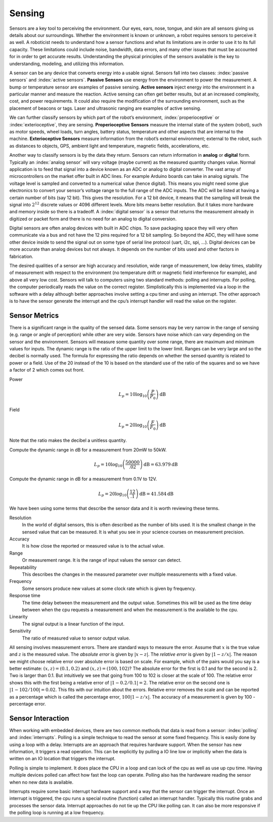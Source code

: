 Sensing
-------

Sensors are a key tool to perceiving the environment. Our eyes, ears,
nose, tongue, and skin are all sensors giving us details about our
surroundings. Whether the environment is known or unknown, a robot
requires sensors to perceive it as well. A roboticist needs to
understand how a sensor functions and what its limitations are in order
to use it to its full capacity. These limitations could include noise,
bandwidth, data errors, and many other issues that must be accounted for
in order to get accurate results. Understanding the physical principles
of the sensors available is the key to understanding, modeling, and
utilizing this information.

A sensor can be any device that converts energy into a usable signal.
Sensors fall into two classes: :index:`passive sensors` and
:index:`active sensors`. **Passive Sensors**
use energy from the environment to power the measurement. A bump or
temperature sensor are examples of passive sensing. **Active sensors**
inject energy into the environment in a particular manner and measure
the reaction. Active sensing can often get better results, but at an
increased complexity, cost, and power requirements. It could also
require the modification of the surrounding environment, such as the
placement of beacons or tags. Laser and ultrasonic ranging are examples
of active sensing.

We can further classify sensors by which part of the robot’s
environment, :index:`properioceptive` or :index:`exterioceptive`,
they are sensing. **Properioceptive
Sensors** measure the internal state of the system (robot), such as
motor speeds, wheel loads, turn angles, battery status, temperature and
other aspects that are internal to the machine. **Exterioceptive
Sensors** measure information from the robot’s external environment;
external to the robot, such as distances to objects, GPS, ambient light
and temperature, magnetic fields, accelerations, etc.

Another way to classify sensors is by the data they return. Sensors can
return information in **analog** or **digital** form. Typically an
:index:`analog sensor` will vary voltage (maybe current) as the measured quantity
changes value. Normal application is to feed that signal into a device
known as an ADC or analog to digital converter. The vast array of
microcontrollers on the market offer built in ADC lines. For example
Arduino boards can take in analog signals. The voltage level is sampled
and converted to a numerical value (hence digital). This means you might
need some glue electronics to convert your sensor’s voltage range to the
full range of the ADC inputs. The ADC will be listed at having a certain
number of bits (say 12 bit). This gives the resolution. For a 12 bit
device, it means that the sampling will break the signal into
:math:`2^{12}` discrete values or 4096 different levels. More bits means
better resolution. But it takes more hardware and memory inside so there
is a tradeoff.  A :index:`digital sensor` is a sensor that returns the measurement
already in digitized or packet form and there is no need for an analog to digital
conversion.

Digital sensors are often analog devices with built in ADC chips. To
save packaging space they will very often communicate via a bus and not
have the 12 pins required for a 12 bit sampling. So beyond the ADC, they
will have some other device inside to send the signal out on some type
of serial line protocol (uart, i2c, spi, ...). Digital devices can be
more accurate than analog devices but not always. It depends on the
number of bits used and other factors in fabrication.

The desired qualities of a sensor are high accuracy and resolution, wide
range of measurement, low delay times, stability of measurement with
respect to the environment (no temperature drift or magnetic field
interference for example), and above all very low cost. Sensors will
talk to computers using two standard methods: polling and interrupts.
For polling, the computer periodically reads the value on the correct
register. Simplistically this is implemented via a loop in the software
with a delay although better approaches involve setting a cpu timer and
using an interrupt. The other approach is to have the sensor generate
the interrupt and the cpu’s interrupt handler will read the value on the
register.

Sensor Metrics
~~~~~~~~~~~~~~

There is a significant range in the quality of the sensed data. Some
sensors may be very narrow in the range of sensing (e.g. range or angle
of perception) while other are very wide. Sensors have noise which can
vary depending on the sensor and the environment. Sensors will measure
some quantity over some range, there are maximum and minimum values for
inputs. The dynamic range is the ratio of the upper limit to the lower
limit. Ranges can be very large and so the decibel is normally used. The
formula for expressing the ratio depends on whether the sensed quantity
is related to power or a field. Use of the 20 instead of the 10 is based
on the standard use of the ratio of the squares and so we have a factor
of 2 which comes out front.

Power
    .. math:: L_p = 10\log_{10} \left( \frac{P}{P_0}\right) \mbox{dB}

Field
    .. math:: L_p = 20\log_{10} \left( \frac{F}{F_0}\right) \mbox{dB}

Note that the ratio makes the decibel a unitless quantity.

Compute the dynamic range in dB for a measurement from 20mW to 50kW.

.. math:: L_p = 10\log_{10} \left( \frac{50000}{.02}\right) \mbox{dB} = 63.979 \mbox{dB}

Compute the dynamic range in dB for a measurement from 0.1V to 12V.

.. math:: L_p = 20\log_{10} \left( \frac{12}{.1}\right) \mbox{dB} =  41.584\mbox{dB}

We have been using some terms that describe the sensor data and it is
worth reviewing these terms.

Resolution
    In the world of digital sensors, this is often described as the
    number of bits used. It is the smallest change in the sensed value
    that can be measured. It is what you see in your science courses on
    measurement precision.

Accuracy
    It is how close the reported or measured value is to the actual
    value.

Range
    Or measurement range. It is the range of input values the sensor can
    detect.

Repeatability
    This describes the changes in the measured parameter over multiple
    measurements with a fixed value.

Frequency
    Some sensors produce new values at some clock rate which is given by
    frequency.

Response time
    The time delay between the measurement and the output value.
    Sometimes this will be used as the time delay between when the cpu
    requests a measurement and when the measurement is the available to
    the cpu.

Linearity
    The signal output is a linear function of the input.

Sensitivity
    The ratio of measured value to sensor output value.

All sensing involves measurement errors. There are standard ways to
measure the error. Assume that :math:`x` is the true value and :math:`z`
is the measured value. The *absolute error* is given by
:math:`| x - z|`. The *relative error* is given by :math:`| 1 - z/x|`.
The reason we might choose relative error over absolute error is based
on scale. For example, which of the pairs would you say is a better
estimate: :math:`(x,z) = (0.1, 0.2)` and :math:`(x,z) = (100, 102)`? The
absolute error for the first is 0.1 and for the second is 2. Two is
larger than 0.1. But intuitively we see that going from 100 to 102 is
closer at the scale of 100. The relative error shows this with the first
being a relative error of :math:`|1 - 0.2/0.1| = 2`. The relative error
on the second one is :math:`|1-102/100| = 0.02`. This fits with our
intuition about the errors. Relative error removes the scale and can be
reported as a percentage which is called the percentage error,
:math:`100|1-z/x|`. The accuracy of a measurement is given by 100 -
percentage error.


Sensor Interaction
~~~~~~~~~~~~~~~~~~~~~

When working with embedded devices, there are two common methods that data is read from a sensor:  :index:`polling` and :index:`interrupts`.   Polling is a simple technique to read the sensor at some fixed frequency.  This is easily done by using a loop with a delay.   Interrupts are an approach that requires hardware support.  When the sensor has new information, it triggers a read operation.  This can be explicitly by pulling a IO line low or implicitly when the data is written on an IO location that triggers the interrupt.

Polling is simple to implement.  It does place the CPU in a loop and can lock of the cpu as well as use up cpu time.   Having multiple devices polled can affect how fast the loop can operate.  Polling also has the hardwware reading the sensor when no new data is available.

Interrupts require some basic interrupt hardware support and a way that the sensor can trigger the interrupt.  Once an interrupt is triggered, the cpu runs a special routine (function) called an interrupt handler.  Typically this routine grabs and processes the sensor data.   Interrupt approaches do not tie up the CPU like polling can.  It can also be more responsive if the polling loop is running at a low frequency.
